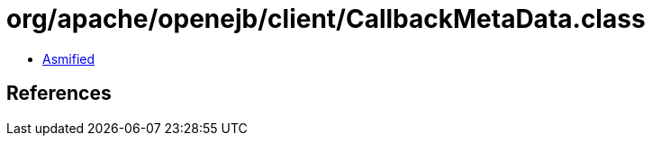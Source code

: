 = org/apache/openejb/client/CallbackMetaData.class

 - link:CallbackMetaData-asmified.java[Asmified]

== References

